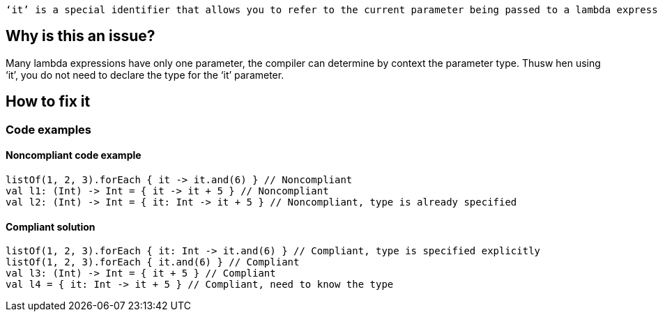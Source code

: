  ‘it’ is a special identifier that allows you to refer to the current parameter being passed to a lambda expression without explicitly naming the parameter.

== Why is this an issue?

Many lambda expressions have only one parameter, the compiler can determine by context the parameter type. Thusw hen using ‘it’, you do not need to declare the type for the ‘it’ parameter.

== How to fix it
//== How to fix it in FRAMEWORK NAME

=== Code examples

==== Noncompliant code example

[source,kotlin]

listOf(1, 2, 3).forEach { it -> it.and(6) } // Noncompliant
val l1: (Int) -> Int = { it -> it + 5 } // Noncompliant
val l2: (Int) -> Int = { it: Int -> it + 5 } // Noncompliant, type is already specified


==== Compliant solution

[source,kotlin]

listOf(1, 2, 3).forEach { it: Int -> it.and(6) } // Compliant, type is specified explicitly
listOf(1, 2, 3).forEach { it.and(6) } // Compliant
val l3: (Int) -> Int = { it + 5 } // Compliant
val l4 = { it: Int -> it + 5 } // Compliant, need to know the type

//=== Going the extra mile


//== Resources
//=== Documentation
//=== Articles & blog posts
//=== Conference presentations
//=== Standards
